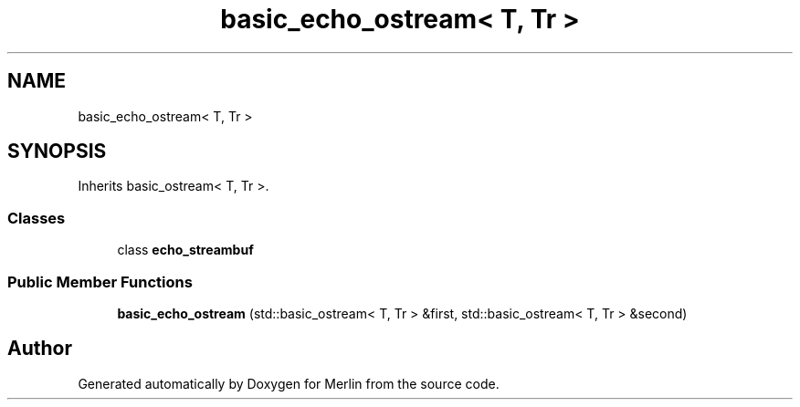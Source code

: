 .TH "basic_echo_ostream< T, Tr >" 3 "Fri Aug 4 2017" "Version 5.02" "Merlin" \" -*- nroff -*-
.ad l
.nh
.SH NAME
basic_echo_ostream< T, Tr >
.SH SYNOPSIS
.br
.PP
.PP
Inherits basic_ostream< T, Tr >\&.
.SS "Classes"

.in +1c
.ti -1c
.RI "class \fBecho_streambuf\fP"
.br
.in -1c
.SS "Public Member Functions"

.in +1c
.ti -1c
.RI "\fBbasic_echo_ostream\fP (std::basic_ostream< T, Tr > &first, std::basic_ostream< T, Tr > &second)"
.br
.in -1c

.SH "Author"
.PP 
Generated automatically by Doxygen for Merlin from the source code\&.
